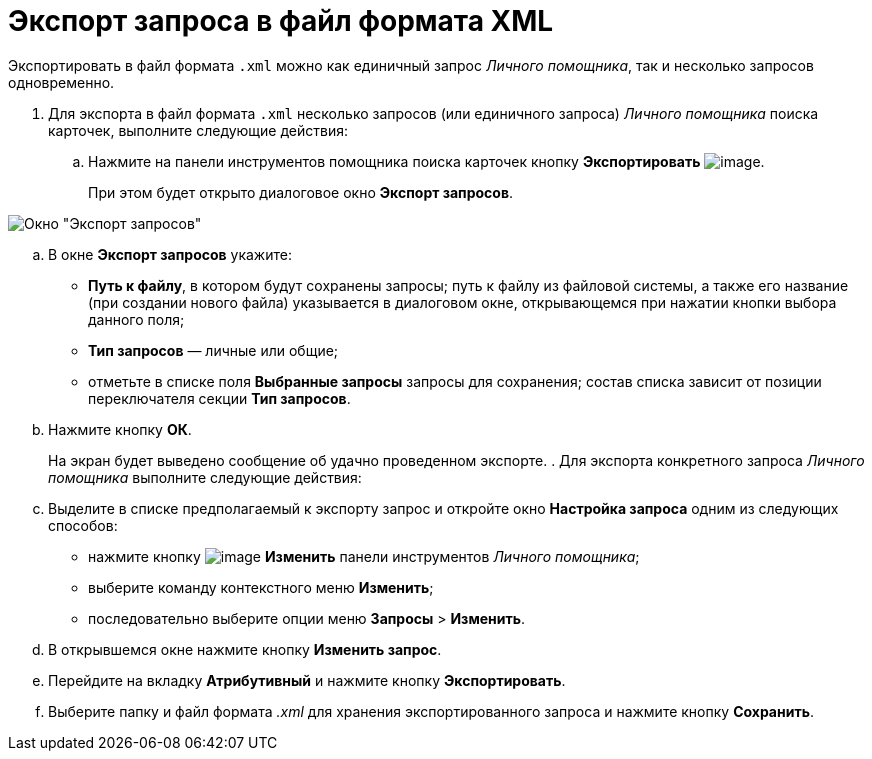 = Экспорт запроса в файл формата XML

Экспортировать в файл формата `.xml` можно как единичный запрос _Личного помощника_, так и несколько запросов одновременно.

. Для экспорта в файл формата `.xml` несколько запросов (или единичного запроса) _Личного помощника_ поиска карточек, выполните следующие действия:
[loweralpha]
.. Нажмите на панели инструментов помощника поиска карточек кнопку *Экспортировать* image:buttons/Export.png[image].
+
При этом будет открыто диалоговое окно *Экспорт запросов*.

image::Export_Query.png[Окно "Экспорт запросов"]
.. В окне *Экспорт запросов* укажите:
* *Путь к файлу*, в котором будут сохранены запросы; путь к файлу из файловой системы, а также его название (при создании нового файла) указывается в диалоговом окне, открывающемся при нажатии кнопки выбора данного поля;
* *Тип запросов* — личные или общие;
* отметьте в списке поля *Выбранные запросы* запросы для сохранения; состав списка зависит от позиции переключателя секции *Тип запросов*.
.. Нажмите кнопку *ОК*.
+
На экран будет выведено сообщение об удачно проведенном экспорте.
. Для экспорта конкретного запроса _Личного помощника_ выполните следующие действия:
[loweralpha]
.. Выделите в списке предполагаемый к экспорту запрос и откройте окно *Настройка запроса* одним из следующих способов:
* нажмите кнопку image:buttons/Edit.png[image] *Изменить* панели инструментов _Личного помощника_;
* выберите команду контекстного меню *Изменить*;
* последовательно выберите опции меню *Запросы* > *Изменить*.
.. В открывшемся окне нажмите кнопку *Изменить запрос*.
.. Перейдите на вкладку *Атрибутивный* и нажмите кнопку *Экспортировать*.
.. Выберите папку и файл формата _.xml_ для хранения экспортированного запроса и нажмите кнопку *Сохранить*.
